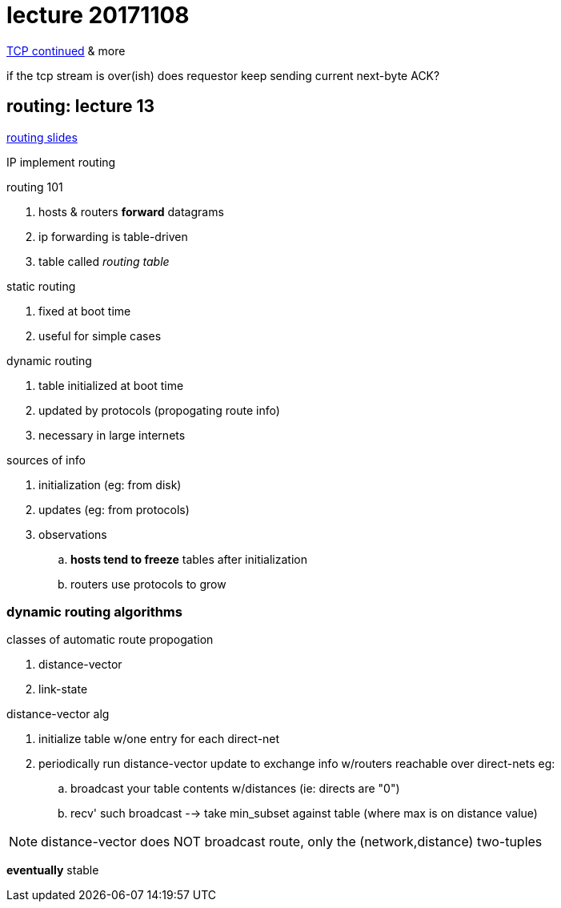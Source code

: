 = lecture 20171108
:slides: http://comet.lehman.cuny.edu/sfakhouri/teaching/cmp/cmp405/f17/lecturenotes/Chapter%2012.pdf
:routingslides: http://comet.lehman.cuny.edu/sfakhouri/teaching/cmp/cmp405/f17/lecturenotes/Chapter%2013.pdf

{slides}[TCP continued] & more

if the tcp stream is over(ish) does requestor keep sending current next-byte ACK?

== routing: lecture 13

{routingslides}[routing slides]

IP implement routing

.routing 101
. hosts & routers *forward* datagrams
. ip forwarding is table-driven
. table called _routing table_ 

.static routing
 . fixed at boot time
 . useful for simple cases

.dynamic routing
. table initialized at boot time
. updated by protocols (propogating route info)
. necessary in large internets

.sources of info
. initialization (eg: from disk)
. updates (eg: from protocols)
. observations
.. *hosts tend to freeze* tables after initialization
.. routers use protocols to grow

=== dynamic routing algorithms

.classes of automatic route propogation
. distance-vector
. link-state

.distance-vector alg
. initialize table w/one entry for each direct-net
. periodically run distance-vector update to exchange info w/routers reachable
  over direct-nets eg:
.. broadcast your table contents w/distances (ie: directs are "0")
.. recv' such broadcast
   --> take min_subset against table (where max is on distance value)

NOTE: distance-vector does NOT broadcast route, only the (network,distance)
two-tuples

*eventually* stable



